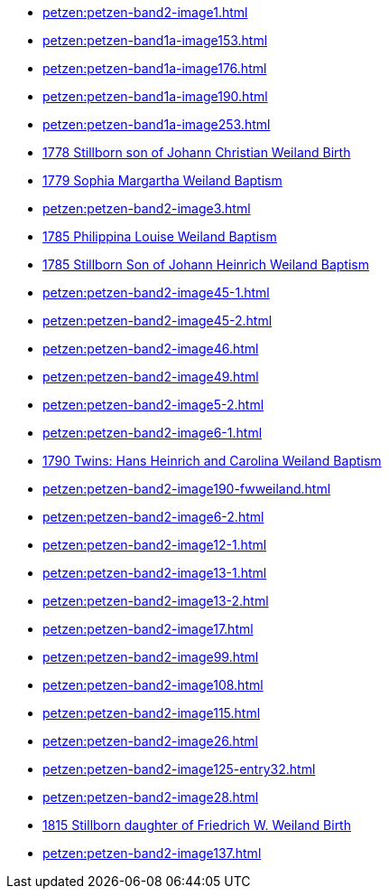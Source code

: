 * xref:petzen:petzen-band2-image1.adoc[] 
* xref:petzen:petzen-band1a-image153.adoc[]
* xref:petzen:petzen-band1a-image176.adoc[]
* xref:petzen:petzen-band1a-image190.adoc[]
* xref:petzen:petzen-band1a-image253.adoc[]
* xref:petzen:petzen-band1a-image259.adoc#stillborn-son-of-johann-christian-weiland-1778[1778 Stillborn son of Johann Christian Weiland Birth]
* xref:petzen:petzen-band1a-image262.adoc#sophia-margaretha-weiland-baptism-1779[1779 Sophia Margartha Weiland Baptism]
* xref:petzen:petzen-band2-image3.adoc[]
* xref:petzen:petzen-band2-image34.adoc#philippine-louise-weiland[1785 Philippina Louise Weiland Baptism]
* xref:petzen:petzen-band2-image34.adoc#stillborn-son-of-johann-heinrich-weiland-1785[1785 Stillborn Son of Johann Heinrich Weiland Baptism]
* xref:petzen:petzen-band2-image45-1.adoc[]
* xref:petzen:petzen-band2-image45-2.adoc[]
* xref:petzen:petzen-band2-image46.adoc[]
* xref:petzen:petzen-band2-image49.adoc[]
* xref:petzen:petzen-band2-image5-2.adoc[]
* xref:petzen:petzen-band2-image6-1.adoc[]
* xref:petzen:petzen-band2-image48.adoc[1790 Twins: Hans Heinrich and Carolina Weiland Baptism]
* xref:petzen:petzen-band2-image190-fwweiland.adoc[]
* xref:petzen:petzen-band2-image6-2.adoc[]
* xref:petzen:petzen-band2-image12-1.adoc[]
* xref:petzen:petzen-band2-image13-1.adoc[]
* xref:petzen:petzen-band2-image13-2.adoc[]
* xref:petzen:petzen-band2-image17.adoc[]
* xref:petzen:petzen-band2-image99.adoc[]
* xref:petzen:petzen-band2-image108.adoc[]
* xref:petzen:petzen-band2-image115.adoc[]
* xref:petzen:petzen-band2-image26.adoc[]
* xref:petzen:petzen-band2-image125-entry32.adoc[]
* xref:petzen:petzen-band2-image28.adoc[]
* xref:petzen:petzen-band2-image133.adoc#stillborn-daughter-of-friedrich-wilhelm-weiland-1815[1815 Stillborn daughter of Friedrich W. Weiland Birth]
* xref:petzen:petzen-band2-image137.adoc[]
